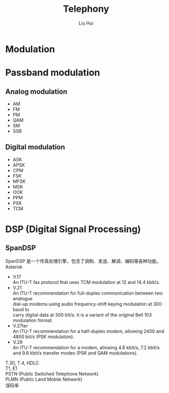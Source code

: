 # -*- mode: org; coding: utf-8; -*-
#+OPTIONS: \n:t
#+OPTIONS: ^:nil
#+TITLE:	Telephony
#+AUTHOR: Liu Hui
#+EMAIL: liuhui.hz@gmail.com
#+LATEX_CLASS: cn-article
#+LATEX_CLASS_OPTIONS: [9pt,a4paper]
#+LATEX_HEADER: \usepackage{geometry}
#+LATEX_HEADER: \geometry{top=2.54cm, bottom=2.54cm, left=3.17cm, right=3.17cm}
#+latex_header: \makeatletter
#+latex_header: \renewcommand{\@maketitle}{
#+latex_header: \newpage
#+latex_header: \begin{center}%
#+latex_header: {\Huge\bfseries \@title \par}%
#+latex_header: \end{center}%
#+latex_header: \par}
#+latex_header: \makeatother

#+LATEX: \newpage

* Modulation
* Passband modulation
** Analog modulation
- AM
- FM
- PM
- QAM
- SM
- SSB
** Digital modulation
- ASK
- APSK
- CPM
- FSK
- MFSK
- MSK
- OOK
- PPM
- PSK
- TCM

* DSP (Digital Signal Processing)
** SpanDSP
SpanDSP 是一个传真处理引擎，包含了调制、发送、解调、编码等各种功能。
Asterisk

- V.17
 An ITU-T fax protocol that uses TCM modulation at 12 and 14.4 kbit/s.
- V.21
 An ITU-T recommendation for full-duplex communication between two analogue
 dial-up modems using audio frequency-shift keying modulation at 300 baud to
 carry digital data at 300 bit/s. It is a variant of the original Bell 103
 modulation format.
- V.27ter
 An ITU-T recommendation for a half-duplex modem, allowing 2400 and 4800 bit/s (PSK modulation).
- V.29
 An ITU-T recommendation for a modem, allowing 4.8 kbit/s, 7.2 kbit/s and 9.6 kbit/s transfer modes (PSK and QAM modulations).

T.30, T.4, HDLC
T1, E1
PSTN (Public Switched Telephone Network)
PLMN (Public Land Mobile Network)
误码率
